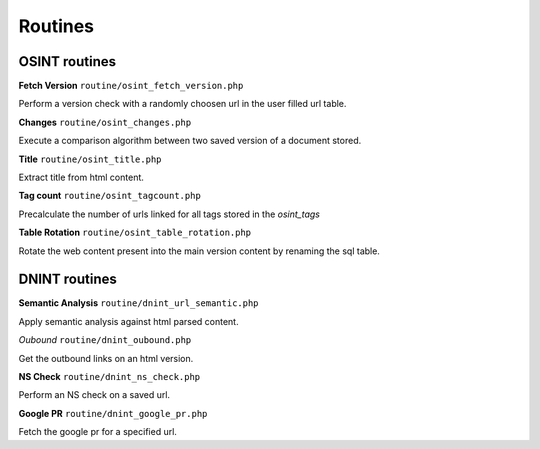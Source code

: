 Routines
========


OSINT routines
--------------

**Fetch Version** ``routine/osint_fetch_version.php``

Perform a version check with a randomly choosen url in the user filled url table.

**Changes** ``routine/osint_changes.php``

Execute a comparison algorithm between two saved version of a document stored.

**Title** ``routine/osint_title.php``

Extract title from html content.

**Tag count** ``routine/osint_tagcount.php``

Precalculate the number of urls linked for all tags stored in the `osint_tags`

**Table Rotation** ``routine/osint_table_rotation.php``

Rotate the web content present into the main version content by renaming the sql table.



DNINT routines
--------------


**Semantic Analysis** ``routine/dnint_url_semantic.php``

Apply semantic analysis against html parsed content.

*Oubound* ``routine/dnint_oubound.php``

Get the outbound links on an html version.

**NS Check** ``routine/dnint_ns_check.php``

Perform an NS check on a saved url.

**Google PR** ``routine/dnint_google_pr.php``

Fetch the google pr for a specified url.


